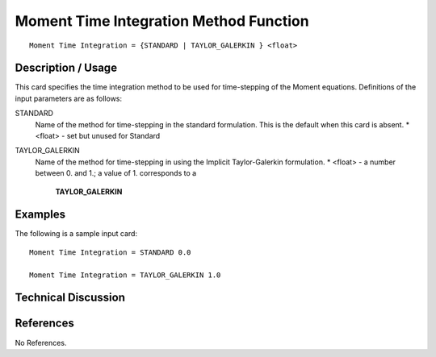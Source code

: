 **************************
Moment Time Integration Method Function
**************************

::

   Moment Time Integration = {STANDARD | TAYLOR_GALERKIN } <float>

-----------------------
Description / Usage
-----------------------

This card specifies the time integration method to be used for time-stepping of the
Moment equations. Definitions of the input
parameters are as follows:

STANDARD     
    Name of the method for time-stepping in the standard formulation. This is the default when this 
    card is absent.
    * <float> - set but unused for Standard
TAYLOR_GALERKIN
    Name of the method for time-stepping in using the Implicit Taylor-Galerkin formulation.
    * <float> - a number between 0. and 1.; a value of 1. corresponds to a
      **TAYLOR_GALERKIN**

------------
Examples
------------

The following is a sample input card:

::

   Moment Time Integration = STANDARD 0.0

   Moment Time Integration = TAYLOR_GALERKIN 1.0


-------------------------
Technical Discussion
-------------------------


--------------
References
--------------

No References.